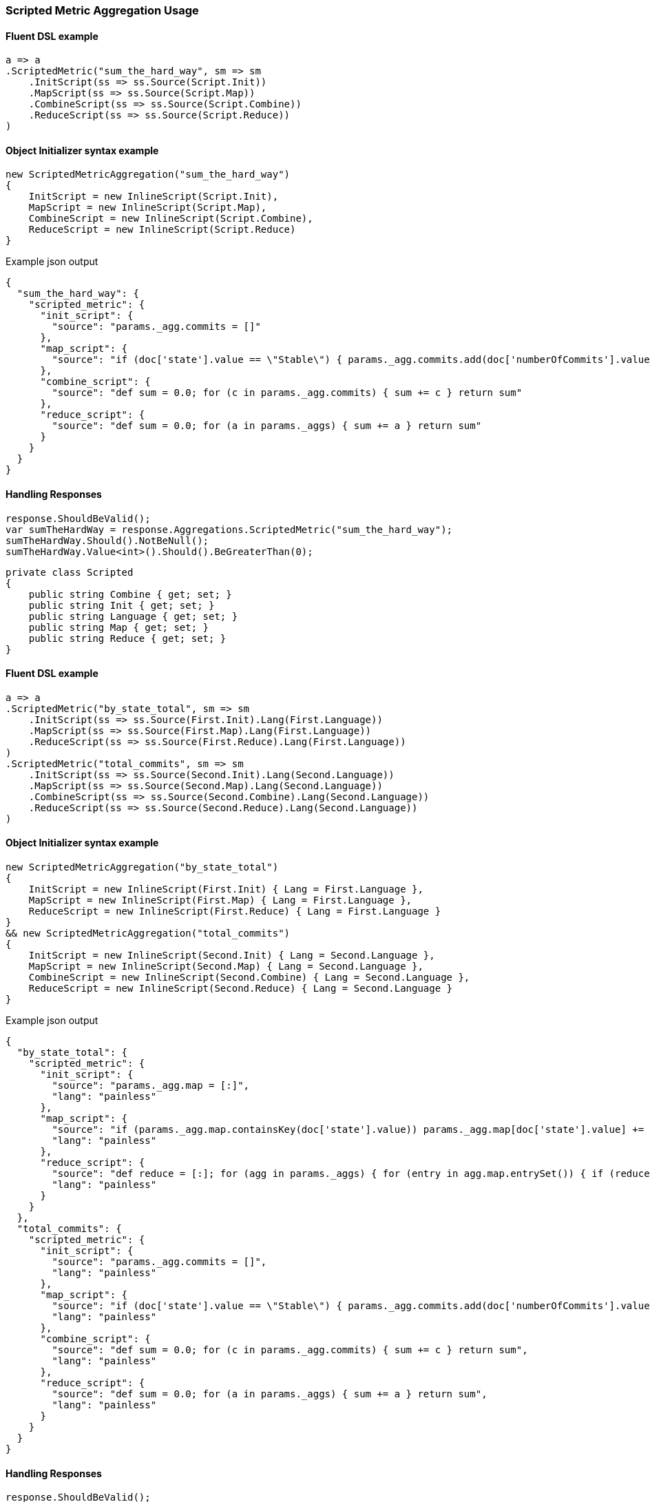 :ref_current: https://www.elastic.co/guide/en/elasticsearch/reference/6.8

:github: https://github.com/elastic/elasticsearch-net

:nuget: https://www.nuget.org/packages

////
IMPORTANT NOTE
==============
This file has been generated from https://github.com/elastic/elasticsearch-net/tree/6.x/src/Tests/Tests/Aggregations/Metric/ScriptedMetric/ScriptedMetricAggregationUsageTests.cs. 
If you wish to submit a PR for any spelling mistakes, typos or grammatical errors for this file,
please modify the original csharp file found at the link and submit the PR with that change. Thanks!
////

[[scripted-metric-aggregation-usage]]
=== Scripted Metric Aggregation Usage

==== Fluent DSL example

[source,csharp]
----
a => a
.ScriptedMetric("sum_the_hard_way", sm => sm
    .InitScript(ss => ss.Source(Script.Init))
    .MapScript(ss => ss.Source(Script.Map))
    .CombineScript(ss => ss.Source(Script.Combine))
    .ReduceScript(ss => ss.Source(Script.Reduce))
)
----

==== Object Initializer syntax example

[source,csharp]
----
new ScriptedMetricAggregation("sum_the_hard_way")
{
    InitScript = new InlineScript(Script.Init),
    MapScript = new InlineScript(Script.Map),
    CombineScript = new InlineScript(Script.Combine),
    ReduceScript = new InlineScript(Script.Reduce)
}
----

[source,javascript]
.Example json output
----
{
  "sum_the_hard_way": {
    "scripted_metric": {
      "init_script": {
        "source": "params._agg.commits = []"
      },
      "map_script": {
        "source": "if (doc['state'].value == \"Stable\") { params._agg.commits.add(doc['numberOfCommits'].value) }"
      },
      "combine_script": {
        "source": "def sum = 0.0; for (c in params._agg.commits) { sum += c } return sum"
      },
      "reduce_script": {
        "source": "def sum = 0.0; for (a in params._aggs) { sum += a } return sum"
      }
    }
  }
}
----

==== Handling Responses

[source,csharp]
----
response.ShouldBeValid();
var sumTheHardWay = response.Aggregations.ScriptedMetric("sum_the_hard_way");
sumTheHardWay.Should().NotBeNull();
sumTheHardWay.Value<int>().Should().BeGreaterThan(0);
----

[source,csharp]
----
private class Scripted
{
    public string Combine { get; set; }
    public string Init { get; set; }
    public string Language { get; set; }
    public string Map { get; set; }
    public string Reduce { get; set; }
}
----

==== Fluent DSL example

[source,csharp]
----
a => a
.ScriptedMetric("by_state_total", sm => sm
    .InitScript(ss => ss.Source(First.Init).Lang(First.Language))
    .MapScript(ss => ss.Source(First.Map).Lang(First.Language))
    .ReduceScript(ss => ss.Source(First.Reduce).Lang(First.Language))
)
.ScriptedMetric("total_commits", sm => sm
    .InitScript(ss => ss.Source(Second.Init).Lang(Second.Language))
    .MapScript(ss => ss.Source(Second.Map).Lang(Second.Language))
    .CombineScript(ss => ss.Source(Second.Combine).Lang(Second.Language))
    .ReduceScript(ss => ss.Source(Second.Reduce).Lang(Second.Language))
)
----

==== Object Initializer syntax example

[source,csharp]
----
new ScriptedMetricAggregation("by_state_total")
{
    InitScript = new InlineScript(First.Init) { Lang = First.Language },
    MapScript = new InlineScript(First.Map) { Lang = First.Language },
    ReduceScript = new InlineScript(First.Reduce) { Lang = First.Language }
}
&& new ScriptedMetricAggregation("total_commits")
{
    InitScript = new InlineScript(Second.Init) { Lang = Second.Language },
    MapScript = new InlineScript(Second.Map) { Lang = Second.Language },
    CombineScript = new InlineScript(Second.Combine) { Lang = Second.Language },
    ReduceScript = new InlineScript(Second.Reduce) { Lang = Second.Language }
}
----

[source,javascript]
.Example json output
----
{
  "by_state_total": {
    "scripted_metric": {
      "init_script": {
        "source": "params._agg.map = [:]",
        "lang": "painless"
      },
      "map_script": {
        "source": "if (params._agg.map.containsKey(doc['state'].value)) params._agg.map[doc['state'].value] += 1 else params._agg.map[doc['state'].value] = 1;",
        "lang": "painless"
      },
      "reduce_script": {
        "source": "def reduce = [:]; for (agg in params._aggs) { for (entry in agg.map.entrySet()) { if (reduce.containsKey(entry.getKey())) reduce[entry.getKey()] += entry.getValue(); else reduce[entry.getKey()] = entry.getValue(); } } return reduce;",
        "lang": "painless"
      }
    }
  },
  "total_commits": {
    "scripted_metric": {
      "init_script": {
        "source": "params._agg.commits = []",
        "lang": "painless"
      },
      "map_script": {
        "source": "if (doc['state'].value == \"Stable\") { params._agg.commits.add(doc['numberOfCommits'].value) }",
        "lang": "painless"
      },
      "combine_script": {
        "source": "def sum = 0.0; for (c in params._agg.commits) { sum += c } return sum",
        "lang": "painless"
      },
      "reduce_script": {
        "source": "def sum = 0.0; for (a in params._aggs) { sum += a } return sum",
        "lang": "painless"
      }
    }
  }
}
----

==== Handling Responses

[source,csharp]
----
response.ShouldBeValid();
var byStateTotal = response.Aggregations.ScriptedMetric("by_state_total");
var totalCommits = response.Aggregations.ScriptedMetric("total_commits");

byStateTotal.Should().NotBeNull();
totalCommits.Should().NotBeNull();

byStateTotal.Value<IDictionary<string, int>>().Should().NotBeNull();
totalCommits.Value<int>().Should().BeGreaterThan(0);
----

